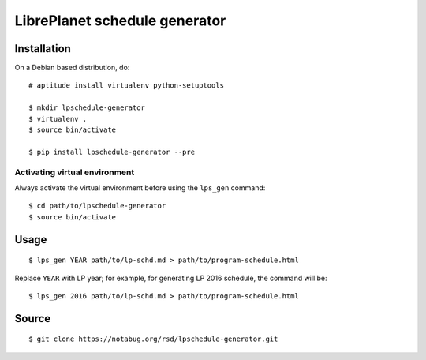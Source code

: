 LibrePlanet schedule generator
==============================

Installation
------------

On a Debian based distribution, do::

  # aptitude install virtualenv python-setuptools

  $ mkdir lpschedule-generator
  $ virtualenv .
  $ source bin/activate

  $ pip install lpschedule-generator --pre


Activating virtual environment
~~~~~~~~~~~~~~~~~~~~~~~~~~~~

Always activate the virtual environment before using the ``lps_gen``
command::

   $ cd path/to/lpschedule-generator
   $ source bin/activate


Usage
-----

::

   $ lps_gen YEAR path/to/lp-schd.md > path/to/program-schedule.html

Replace ``YEAR`` with LP year; for example, for generating LP 2016
schedule, the command will be::

  $ lps_gen 2016 path/to/lp-schd.md > path/to/program-schedule.html


Source
------

::

   $ git clone https://notabug.org/rsd/lpschedule-generator.git
